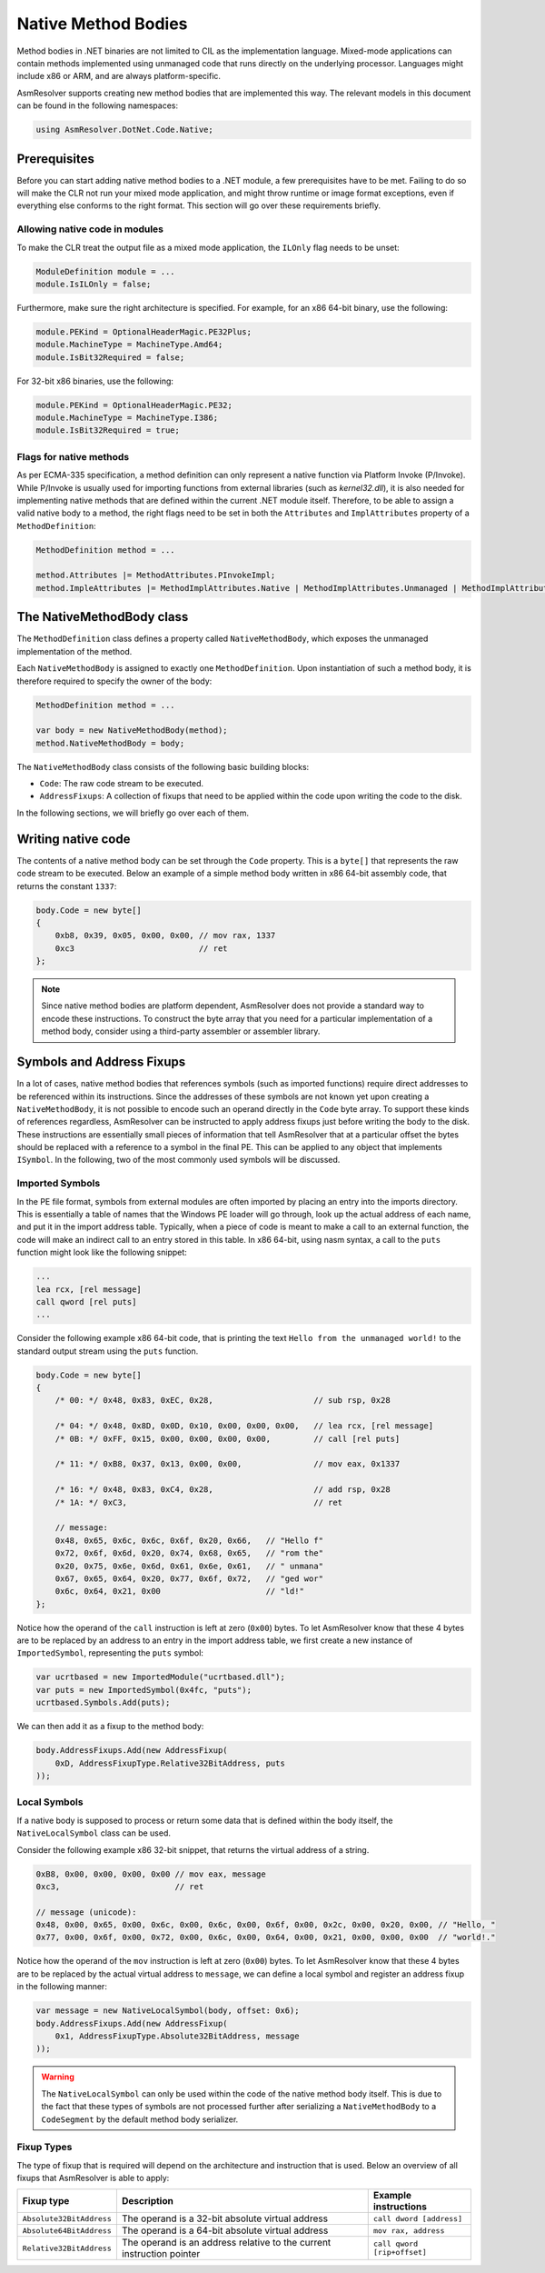 Native Method Bodies
====================

Method bodies in .NET binaries are not limited to CIL as the implementation language. Mixed-mode applications can contain methods implemented using unmanaged code that runs directly on the underlying processor. Languages might include x86 or ARM, and are always platform-specific.

AsmResolver supports creating new method bodies that are implemented this way. The relevant models in this document can be found in the following namespaces:

.. code-block:: csharp

    using AsmResolver.DotNet.Code.Native;


Prerequisites
-------------

Before you can start adding native method bodies to a .NET module, a few prerequisites have to be met. Failing to do so will make the CLR not run your mixed mode application, and might throw runtime or image format exceptions, even if everything else conforms to the right format. This section will go over these requirements briefly.

Allowing native code in modules
~~~~~~~~~~~~~~~~~~~~~~~~~~~~~~~

To make the CLR treat the output file as a mixed mode application, the ``ILOnly`` flag needs to be unset:

.. code-block:: csharp

    ModuleDefinition module = ...
    module.IsILOnly = false;

Furthermore, make sure the right architecture is specified. For example, for an x86 64-bit binary, use the following:

.. code-block:: csharp

    module.PEKind = OptionalHeaderMagic.PE32Plus;
    module.MachineType = MachineType.Amd64;
    module.IsBit32Required = false;

For 32-bit x86 binaries, use the following:

.. code-block:: csharp

    module.PEKind = OptionalHeaderMagic.PE32;
    module.MachineType = MachineType.I386;
    module.IsBit32Required = true;


Flags for native methods
~~~~~~~~~~~~~~~~~~~~~~~~

As per ECMA-335 specification, a method definition can only represent a native function via Platform Invoke (P/Invoke). While P/Invoke is usually used for importing functions from external libraries (such as `kernel32.dll`), it is also needed for implementing native methods that are defined within the current .NET module itself. Therefore, to be able to assign a valid native body to a method, the right flags need to be set in both the ``Attributes`` and ``ImplAttributes`` property of a ``MethodDefinition``:

.. code-block:: csharp

    MethodDefinition method = ...

    method.Attributes |= MethodAttributes.PInvokeImpl;
    method.ImpleAttributes |= MethodImplAttributes.Native | MethodImplAttributes.Unmanaged | MethodImplAttributes.PreserveSig;


The NativeMethodBody class
--------------------------

The ``MethodDefinition`` class defines a property called ``NativeMethodBody``, which exposes the unmanaged implementation of the method.

Each ``NativeMethodBody`` is assigned to exactly one ``MethodDefinition``. Upon instantiation of such a method body, it is therefore required to specify the owner of the body:

.. code-block:: csharp

    MethodDefinition method = ...

    var body = new NativeMethodBody(method);
    method.NativeMethodBody = body;


The ``NativeMethodBody`` class consists of the following basic building blocks:

- ``Code``: The raw code stream to be executed.
- ``AddressFixups``:  A collection of fixups that need to be applied within the code upon writing the code to the disk.

In the following sections, we will briefly go over each of them.

Writing native code
-------------------

The contents of a native method body can be set through the ``Code`` property. This is a ``byte[]`` that represents the raw code stream to be executed. Below an example of a simple method body written in x86 64-bit assembly code, that returns the constant ``1337``:

.. code-block:: csharp

    body.Code = new byte[]
    {
        0xb8, 0x39, 0x05, 0x00, 0x00, // mov rax, 1337
        0xc3                          // ret
    };


.. note::

    Since native method bodies are platform dependent, AsmResolver does not provide a standard way to encode these instructions. To construct the byte array that you need for a particular implementation of a method body, consider using a third-party assembler or assembler library.


Symbols and Address Fixups
--------------------------

In a lot of cases, native method bodies that references symbols (such as imported functions) require direct addresses to be referenced within its instructions. Since the addresses of these symbols are not known yet upon creating a ``NativeMethodBody``, it is not possible to encode such an operand directly in the ``Code`` byte array. To support these kinds of references regardless, AsmResolver can be instructed to apply address fixups just before writing the body to the disk. These instructions are essentially small pieces of information that tell AsmResolver that at a particular offset the bytes should be replaced with a reference to a symbol in the final PE. This can be applied to any object that implements ``ISymbol``. In the following, two of the most commonly used symbols will be discussed.


Imported Symbols
~~~~~~~~~~~~~~~~

In the PE file format, symbols from external modules are often imported by placing an entry into the imports directory. This is essentially a table of names that the Windows PE loader will go through, look up the actual address of each name, and put it in the import address table. Typically, when a piece of code is meant to make a call to an external function, the code will make an indirect call to an entry stored in this table. In x86 64-bit, using nasm syntax, a call to the ``puts`` function might look like the following snippet:

.. code-block:: csharp

    ...
    lea rcx, [rel message]
    call qword [rel puts]
    ...

Consider the following example x86 64-bit code, that is printing the text ``Hello from the unmanaged world!`` to the standard output stream using the ``puts`` function.

.. code-block:: csharp

    body.Code = new byte[]
    {
        /* 00: */ 0x48, 0x83, 0xEC, 0x28,                     // sub rsp, 0x28

        /* 04: */ 0x48, 0x8D, 0x0D, 0x10, 0x00, 0x00, 0x00,   // lea rcx, [rel message]
        /* 0B: */ 0xFF, 0x15, 0x00, 0x00, 0x00, 0x00,         // call [rel puts]

        /* 11: */ 0xB8, 0x37, 0x13, 0x00, 0x00,               // mov eax, 0x1337

        /* 16: */ 0x48, 0x83, 0xC4, 0x28,                     // add rsp, 0x28
        /* 1A: */ 0xC3,                                       // ret

        // message:
        0x48, 0x65, 0x6c, 0x6c, 0x6f, 0x20, 0x66,   // "Hello f"
        0x72, 0x6f, 0x6d, 0x20, 0x74, 0x68, 0x65,   // "rom the"
        0x20, 0x75, 0x6e, 0x6d, 0x61, 0x6e, 0x61,   // " unmana"
        0x67, 0x65, 0x64, 0x20, 0x77, 0x6f, 0x72,   // "ged wor"
        0x6c, 0x64, 0x21, 0x00                      // "ld!"
    };


Notice how the operand of the ``call`` instruction is left at zero (``0x00``) bytes. To let AsmResolver know that these 4 bytes are to be replaced by an address to an entry in the import address table, we first create a new instance of ``ImportedSymbol``, representing the ``puts`` symbol:

.. code-block:: csharp

    var ucrtbased = new ImportedModule("ucrtbased.dll");
    var puts = new ImportedSymbol(0x4fc, "puts");
    ucrtbased.Symbols.Add(puts);


We can then add it as a fixup to the method body:

.. code-block:: csharp

    body.AddressFixups.Add(new AddressFixup(
        0xD, AddressFixupType.Relative32BitAddress, puts
    ));


Local Symbols
~~~~~~~~~~~~~

If a native body is supposed to process or return some data that is defined within the body itself, the ``NativeLocalSymbol`` class can be used.

Consider the following example x86 32-bit snippet, that returns the virtual address of a string.

.. code-block:: csharp

    0xB8, 0x00, 0x00, 0x00, 0x00 // mov eax, message
    0xc3,                        // ret

    // message (unicode):
    0x48, 0x00, 0x65, 0x00, 0x6c, 0x00, 0x6c, 0x00, 0x6f, 0x00, 0x2c, 0x00, 0x20, 0x00, // "Hello, "
    0x77, 0x00, 0x6f, 0x00, 0x72, 0x00, 0x6c, 0x00, 0x64, 0x00, 0x21, 0x00, 0x00, 0x00  // "world!."


Notice how the operand of the ``mov`` instruction is left at zero (``0x00``) bytes. To let AsmResolver know that these 4 bytes are to be replaced by the actual virtual address to ``message``, we can define a local symbol and register an address fixup in the following manner:

.. code-block:: csharp

    var message = new NativeLocalSymbol(body, offset: 0x6);
    body.AddressFixups.Add(new AddressFixup(
        0x1, AddressFixupType.Absolute32BitAddress, message
    ));


.. warning::

    The ``NativeLocalSymbol`` can only be used within the code of the native method body itself. This is due to the fact that these types of symbols are not processed further after serializing a ``NativeMethodBody`` to a ``CodeSegment`` by the default method body serializer.


Fixup Types
~~~~~~~~~~~

The type of fixup that is required will depend on the architecture and instruction that is used. Below an overview of all fixups that AsmResolver is able to apply:

+--------------------------+-----------------------------------------------------------------------+---------------------------------+
| Fixup type               | Description                                                           | Example instructions            |
+==========================+=======================================================================+=================================+
| ``Absolute32BitAddress`` | The operand is a 32-bit absolute virtual address                      | ``call dword [address]``        |
+--------------------------+-----------------------------------------------------------------------+---------------------------------+
| ``Absolute64BitAddress`` | The operand is a 64-bit absolute virtual address                      | ``mov rax, address``            |
+--------------------------+-----------------------------------------------------------------------+---------------------------------+
| ``Relative32BitAddress`` | The operand is an address relative to the current instruction pointer | ``call qword [rip+offset]``     |
+--------------------------+-----------------------------------------------------------------------+---------------------------------+
